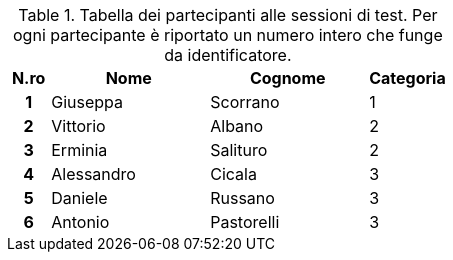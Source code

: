 .Tabella dei partecipanti alle sessioni di test. Per ogni partecipante è riportato un numero intero che funge da identificatore.
[[tab-lista-partecipanti]]
[cols="^.^1h, ^.^4, ^.^4, ^.^2", options="header"]
|===
|N.ro|Nome|Cognome|Categoria
| 1 | Giuseppa | Scorrano | 1
| 2 | Vittorio | Albano | 2
| 3 | Erminia | Salituro | 2
| 4 | Alessandro | Cicala | 3
| 5 | Daniele | Russano | 3
| 6 | Antonio | Pastorelli | 3
|===

